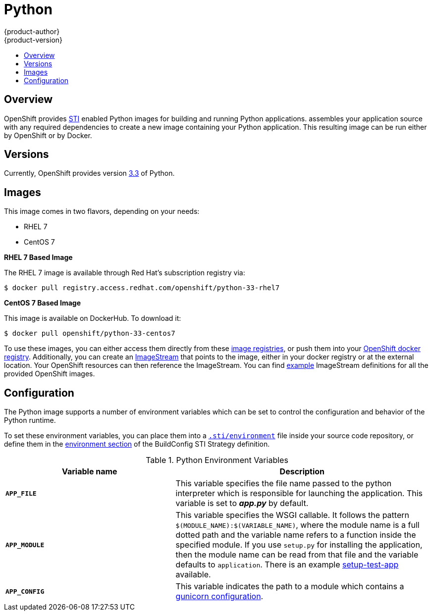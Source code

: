 = Python
{product-author}
{product-version}
:data-uri:
:icons:
:experimental:
:toc: macro
:toc-title:

toc::[]

== Overview
OpenShift provides
link:../../architecture/core_objects/builds.html#sti-build[STI] enabled
Python images for building and running Python applications.
ifdef::openshift-origin[]
The https://github.com/openshift/sti-python[Python STI builder image]
endif::openshift-origin[]
ifdef::openshift-enterprise[]
The Python STI builder image
endif::openshift-enterprise[]
assembles your application source with any required dependencies to create a
new image containing your Python application. This resulting image can be run
either by OpenShift or by Docker.

== Versions
Currently, OpenShift provides version https://github.com/openshift/sti-python/tree/master/3.3[3.3] of Python.

== Images

This image comes in two flavors, depending on your needs:

* RHEL 7
* CentOS 7

*RHEL 7 Based Image*

The RHEL 7 image is available through Red Hat's subscription registry via:

----
$ docker pull registry.access.redhat.com/openshift/python-33-rhel7
----

*CentOS 7 Based Image*

This image is available on DockerHub. To download it:

----
$ docker pull openshift/python-33-centos7
----

To use these images, you can either access them directly from these
link:../../architecture/infrastructure_components/image_registry.html[image registries], 
or push them into your 
link:../../admin_guide/docker_registry.html[OpenShift docker registry]. 
Additionally, you can create an 
link:../../architecture/core_objects/openshift_model.html#imagestream[ImageStream] 
that points to the image, either in your docker registry or at the external 
location. Your OpenShift resources can then reference the ImageStream. You 
can find
https://github.com/openshift/origin/tree/master/examples/image-streams[example]
ImageStream definitions for all the provided OpenShift images.

== Configuration
The Python image supports a number of environment variables which can be set to
control the configuration and behavior of the Python runtime.

To set these environment variables, you can place them into a
link:../../dev_guide/builds.html#environment-files[`.sti/environment`] file 
inside your source code repository, or define them in the 
link:../../dev_guide/builds.html#buildconfig-environment[environment section] 
of the BuildConfig STI Strategy definition.

.Python Environment Variables
[cols="4a,6a",options="header"]
|===

|Variable name |Description

|`*APP_FILE*`
|This variable specifies the file name passed to the
python interpreter which is responsible for launching the application. This variable is set to *_app.py_* by default.

|`*APP_MODULE*`
|This variable specifies the WSGI callable. It follows the pattern
`$(MODULE_NAME):$(VARIABLE_NAME)`, where the module name is a full dotted path and
the variable name refers to a function inside the specified module. If you use
`setup.py` for installing the application, then the module name can be read from
that file and the variable defaults to `application`. There is an example
https://github.com/openshift/sti-python/tree/master/3.3/test/setup-test-app[setup-test-app]
available.

|`*APP_CONFIG*`
|This variable indicates the path to a module which contains a
http://docs.gunicorn.org/en/latest/configure.html[gunicorn configuration].
|===
